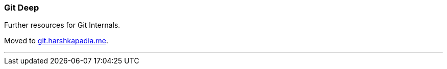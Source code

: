 === Git Deep

Further resources for Git Internals.

Moved to link:https://git.harshkapadia.me[git.harshkapadia.me^].

'''
